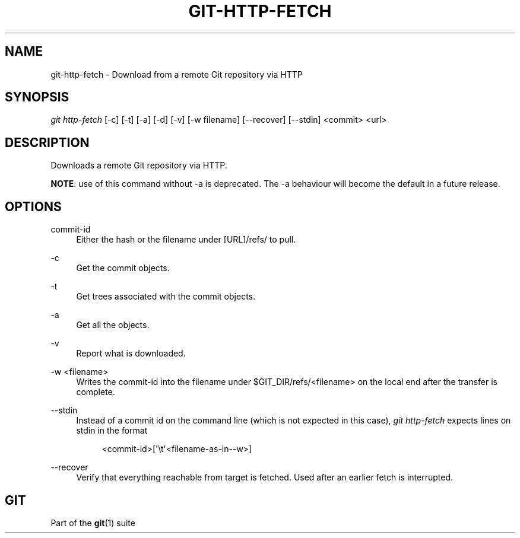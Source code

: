 '\" t
.\"     Title: git-http-fetch
.\"    Author: [FIXME: author] [see http://docbook.sf.net/el/author]
.\" Generator: DocBook XSL Stylesheets v1.78.1 <http://docbook.sf.net/>
.\"      Date: 10/11/2017
.\"    Manual: Git Manual
.\"    Source: Git 2.15.0.rc1
.\"  Language: English
.\"
.TH "GIT\-HTTP\-FETCH" "1" "10/11/2017" "Git 2\&.15\&.0\&.rc1" "Git Manual"
.\" -----------------------------------------------------------------
.\" * Define some portability stuff
.\" -----------------------------------------------------------------
.\" ~~~~~~~~~~~~~~~~~~~~~~~~~~~~~~~~~~~~~~~~~~~~~~~~~~~~~~~~~~~~~~~~~
.\" http://bugs.debian.org/507673
.\" http://lists.gnu.org/archive/html/groff/2009-02/msg00013.html
.\" ~~~~~~~~~~~~~~~~~~~~~~~~~~~~~~~~~~~~~~~~~~~~~~~~~~~~~~~~~~~~~~~~~
.ie \n(.g .ds Aq \(aq
.el       .ds Aq '
.\" -----------------------------------------------------------------
.\" * set default formatting
.\" -----------------------------------------------------------------
.\" disable hyphenation
.nh
.\" disable justification (adjust text to left margin only)
.ad l
.\" -----------------------------------------------------------------
.\" * MAIN CONTENT STARTS HERE *
.\" -----------------------------------------------------------------
.SH "NAME"
git-http-fetch \- Download from a remote Git repository via HTTP
.SH "SYNOPSIS"
.sp
.nf
\fIgit http\-fetch\fR [\-c] [\-t] [\-a] [\-d] [\-v] [\-w filename] [\-\-recover] [\-\-stdin] <commit> <url>
.fi
.sp
.SH "DESCRIPTION"
.sp
Downloads a remote Git repository via HTTP\&.
.sp
\fBNOTE\fR: use of this command without \-a is deprecated\&. The \-a behaviour will become the default in a future release\&.
.SH "OPTIONS"
.PP
commit\-id
.RS 4
Either the hash or the filename under [URL]/refs/ to pull\&.
.RE
.PP
\-c
.RS 4
Get the commit objects\&.
.RE
.PP
\-t
.RS 4
Get trees associated with the commit objects\&.
.RE
.PP
\-a
.RS 4
Get all the objects\&.
.RE
.PP
\-v
.RS 4
Report what is downloaded\&.
.RE
.PP
\-w <filename>
.RS 4
Writes the commit\-id into the filename under $GIT_DIR/refs/<filename> on the local end after the transfer is complete\&.
.RE
.PP
\-\-stdin
.RS 4
Instead of a commit id on the command line (which is not expected in this case),
\fIgit http\-fetch\fR
expects lines on stdin in the format
.sp
.if n \{\
.RS 4
.\}
.nf
<commit\-id>[\(aq\et\(aq<filename\-as\-in\-\-w>]
.fi
.if n \{\
.RE
.\}
.RE
.PP
\-\-recover
.RS 4
Verify that everything reachable from target is fetched\&. Used after an earlier fetch is interrupted\&.
.RE
.SH "GIT"
.sp
Part of the \fBgit\fR(1) suite
